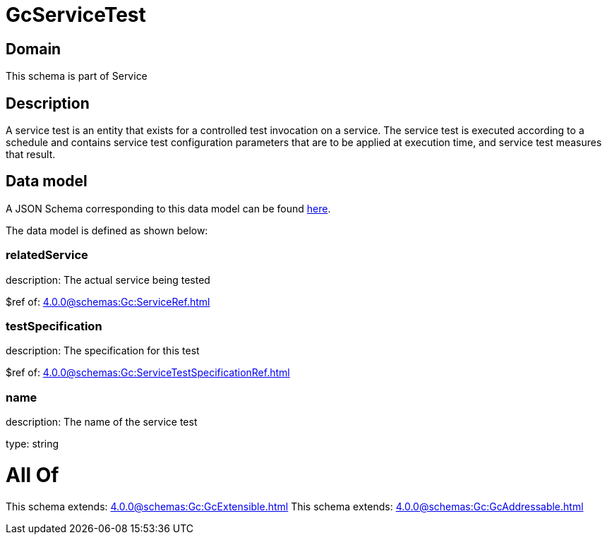 = GcServiceTest

[#domain]
== Domain

This schema is part of Service

[#description]
== Description

A service test is an entity that exists for a controlled test invocation on a service. The service 
test is executed according to a schedule and contains service test configuration parameters that are to be 
applied at execution time, and service test measures that result.


[#data_model]
== Data model

A JSON Schema corresponding to this data model can be found https://tmforum.org[here].

The data model is defined as shown below:


=== relatedService
description: The actual service being tested

$ref of: xref:4.0.0@schemas:Gc:ServiceRef.adoc[]


=== testSpecification
description: The specification for this test

$ref of: xref:4.0.0@schemas:Gc:ServiceTestSpecificationRef.adoc[]


=== name
description: The name of the service test

type: string


= All Of 
This schema extends: xref:4.0.0@schemas:Gc:GcExtensible.adoc[]
This schema extends: xref:4.0.0@schemas:Gc:GcAddressable.adoc[]
